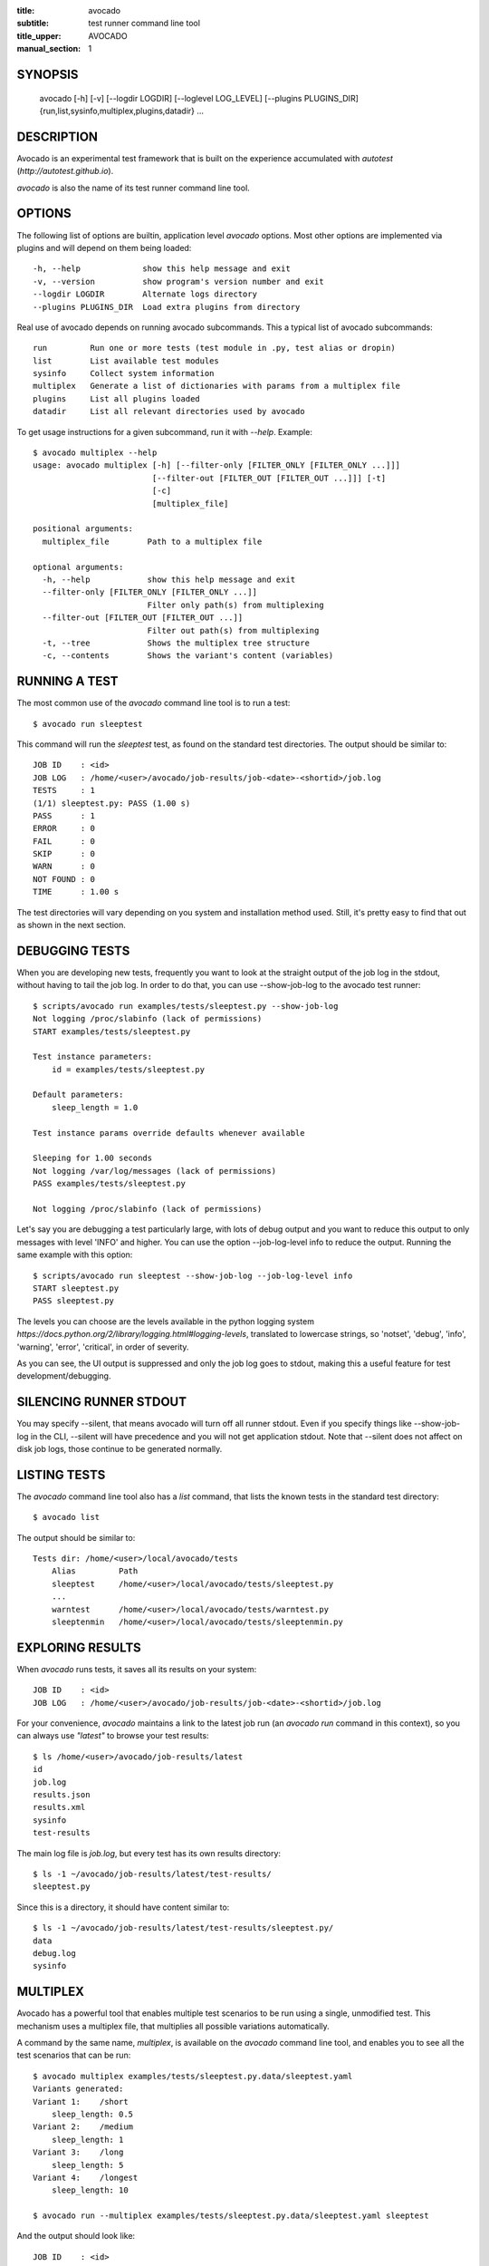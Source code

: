 :title: avocado
:subtitle: test runner command line tool
:title_upper: AVOCADO
:manual_section: 1

SYNOPSIS
========

 avocado [-h] [-v] [--logdir LOGDIR] [--loglevel LOG_LEVEL] [--plugins PLUGINS_DIR]
 {run,list,sysinfo,multiplex,plugins,datadir} ...

DESCRIPTION
===========

Avocado is an experimental test framework that is built on the experience
accumulated with `autotest` (`http://autotest.github.io`).

`avocado` is also the name of its test runner command line tool.

OPTIONS
=======

The following list of options are builtin, application level `avocado`
options. Most other options are implemented via plugins and will depend
on them being loaded::

 -h, --help             show this help message and exit
 -v, --version          show program's version number and exit
 --logdir LOGDIR        Alternate logs directory
 --plugins PLUGINS_DIR  Load extra plugins from directory

Real use of avocado depends on running avocado subcommands. This a typical list
of avocado subcommands::

 run         Run one or more tests (test module in .py, test alias or dropin)
 list        List available test modules
 sysinfo     Collect system information
 multiplex   Generate a list of dictionaries with params from a multiplex file
 plugins     List all plugins loaded
 datadir     List all relevant directories used by avocado

To get usage instructions for a given subcommand, run it with `--help`. Example::

 $ avocado multiplex --help
 usage: avocado multiplex [-h] [--filter-only [FILTER_ONLY [FILTER_ONLY ...]]]
                          [--filter-out [FILTER_OUT [FILTER_OUT ...]]] [-t]
                          [-c]
                          [multiplex_file]

 positional arguments:
   multiplex_file        Path to a multiplex file

 optional arguments:
   -h, --help            show this help message and exit
   --filter-only [FILTER_ONLY [FILTER_ONLY ...]]
                         Filter only path(s) from multiplexing
   --filter-out [FILTER_OUT [FILTER_OUT ...]]
                         Filter out path(s) from multiplexing
   -t, --tree            Shows the multiplex tree structure
   -c, --contents        Shows the variant's content (variables)


RUNNING A TEST
==============

The most common use of the `avocado` command line tool is to run a test::

 $ avocado run sleeptest

This command will run the `sleeptest` test, as found on the standard test
directories. The output should be similar to::

 JOB ID    : <id>
 JOB LOG   : /home/<user>/avocado/job-results/job-<date>-<shortid>/job.log
 TESTS     : 1
 (1/1) sleeptest.py: PASS (1.00 s)
 PASS      : 1
 ERROR     : 0
 FAIL      : 0
 SKIP      : 0
 WARN      : 0
 NOT FOUND : 0
 TIME      : 1.00 s

The test directories will vary depending on you system and
installation method used. Still, it's pretty easy to find that out as shown
in the next section.

DEBUGGING TESTS
===============

When you are developing new tests, frequently you want to look at the straight
output of the job log in the stdout, without having to tail the job log.
In order to do that, you can use --show-job-log to the avocado test runner::

    $ scripts/avocado run examples/tests/sleeptest.py --show-job-log
    Not logging /proc/slabinfo (lack of permissions)
    START examples/tests/sleeptest.py

    Test instance parameters:
        id = examples/tests/sleeptest.py

    Default parameters:
        sleep_length = 1.0

    Test instance params override defaults whenever available

    Sleeping for 1.00 seconds
    Not logging /var/log/messages (lack of permissions)
    PASS examples/tests/sleeptest.py

    Not logging /proc/slabinfo (lack of permissions)

Let's say you are debugging a test particularly large, with lots of debug
output and you want to reduce this output to only messages with level 'INFO'
and higher. You can use the option --job-log-level info to reduce the output.
Running the same example with this option::

    $ scripts/avocado run sleeptest --show-job-log --job-log-level info
    START sleeptest.py
    PASS sleeptest.py

The levels you can choose are the levels available in the python logging system
`https://docs.python.org/2/library/logging.html#logging-levels`, translated
to lowercase strings, so 'notset', 'debug', 'info', 'warning', 'error',
'critical', in order of severity.

As you can see, the UI output is suppressed and only the job log goes to
stdout, making this a useful feature for test development/debugging.

SILENCING RUNNER STDOUT
=======================

You may specify --silent, that means avocado will turn off all runner
stdout. Even if you specify things like --show-job-log in the CLI, --silent
will have precedence and you will not get application stdout. Note that --silent
does not affect on disk job logs, those continue to be generated normally.


LISTING TESTS
=============

The `avocado` command line tool also has a `list` command, that lists the
known tests in the standard test directory::

 $ avocado list

The output should be similar to::

 Tests dir: /home/<user>/local/avocado/tests
     Alias         Path
     sleeptest     /home/<user>/local/avocado/tests/sleeptest.py
     ...
     warntest      /home/<user>/local/avocado/tests/warntest.py
     sleeptenmin   /home/<user>/local/avocado/tests/sleeptenmin.py

EXPLORING RESULTS
=================

When `avocado` runs tests, it saves all its results on your system::

 JOB ID    : <id>
 JOB LOG   : /home/<user>/avocado/job-results/job-<date>-<shortid>/job.log

For your convenience, `avocado` maintains a link to the latest job run
(an `avocado run` command in this context), so you can always use `"latest"`
to browse your test results::

 $ ls /home/<user>/avocado/job-results/latest
 id
 job.log
 results.json
 results.xml
 sysinfo
 test-results

The main log file is `job.log`, but every test has its own results directory::

 $ ls -1 ~/avocado/job-results/latest/test-results/
 sleeptest.py

Since this is a directory, it should have content similar to::

 $ ls -1 ~/avocado/job-results/latest/test-results/sleeptest.py/
 data
 debug.log
 sysinfo

MULTIPLEX
=========

Avocado has a powerful tool that enables multiple test scenarios to be run
using a single, unmodified test. This mechanism uses a multiplex file, that
multiplies all possible variations automatically.

A command by the same name, `multiplex`, is available on the `avocado`
command line tool, and enables you to see all the test scenarios that can
be run::

 $ avocado multiplex examples/tests/sleeptest.py.data/sleeptest.yaml
 Variants generated:
 Variant 1:    /short
     sleep_length: 0.5
 Variant 2:    /medium
     sleep_length: 1
 Variant 3:    /long
     sleep_length: 5
 Variant 4:    /longest
     sleep_length: 10

 $ avocado run --multiplex examples/tests/sleeptest.py.data/sleeptest.yaml sleeptest

And the output should look like::

 JOB ID    : <id>
 JOB LOG   : /home/<user>/avocado/job-results/job-<date-<shortid>/job.log
 TESTS     : 4
 (1/4) sleeptest.py.1:  PASS (0.50 s)
 (2/4) sleeptest.py.2:  PASS (1.00 s)
 (3/4) sleeptest.py.3:  PASS (5.01 s)
 (4/4) sleeptest.py.4:  PASS (10.01 s)
 PASS      : 4
 ERROR     : 0
 FAIL      : 0
 SKIP      : 0
 WARN      : 0
 NOT FOUND : 0
 TIME      : 16.53 s

The `multiplex` plugin and the test runner supports two kinds of global
filters, through the command line options `--filter-only` and `--filter-out`.
The `filter-only` exclusively includes one or more paths and
the `filter-out` removes one or more paths from being processed.

From the previous example, if we are interested to use the variants `/medium`
and `longest`, we do the following command line::

 $ avocado run --multiplex examples/tests/sleeptest.py.data/sleeptest.yaml sleeptest \
       --filter-only /medium /longest

And if you want to remove `/small` from the variants created,
we do the following::

 $ avocado run --multiplex examples/tests/sleeptest.py.data/sleeptest.yaml sleeptest \
       --filter-out /medium

Note that both filters can be arranged in the same command line.

DEBUGGING BINARIES RUN AS PART OF A TEST
========================================

One interesting avocado feature is the ability to automatically and
transparently run binaries that are used on a given test inside the
GNU debugger.

Suppose you are running a test that uses an external, compiled, image
converter. Now suppose you're feeding it with different types of images,
including broken image files, and it fails at a given point. You wish
you could connect to the debugger at that given source location while
your test is running. This is how to do just that with avocado::

 $ avocado run --gdb-run-bin=convert:convert_ppm_to_raw converttest

The job starts running just as usual, and so does your test::

 JOB ID    : <id>
 JOB LOG   : /home/<user>/avocado/job-results/job-<date>-<shortid>/job.log
 TESTS     : 1
 (1/1) converttest.py: /

The `convert` binary though, automatically runs inside GDB. Avocado will
stop when the given breakpoint is reached::

 TEST PAUSED because of debugger breakpoint. To DEBUG your application run:
 /home/<user>/avocado/job-results/job-<date>-<shortid>/test-results/converttest.py/data/convert.gdb.sh

 NOTE: please use *disconnect* command in gdb before exiting, or else the debugged process will be KILLED

From this point, you can run the generated script (`convert.gdb.sh`) to
debug you application.

As noted, it is strongly recommended that you *disconnect* from gdb while
your binary is still running. That is, if the binary finished running
while you are debugging it, avocado has no way to know about its status.

Avocado will automatically send a `continue` command to the debugger
when you disconnect from and exit gdb.

If, for some reason you have a custom GDB, or your system does not put
GDB on what avocado believes to be the standard location (`/usr/bin/gdb`),
you can override that with::

 $ avocado run --gdb-path=~/code/gdb/gdb --gdb-run-bin=foo:main footest

The same applies to `gdbserver`, which can be chosen with a command line like::

 $ avocado run --gdbserver-path=~/code/gdb/gdbserver --gdb-run-bin=foo:main footest

RECORDING TEST REFERENCE OUTPUT
===============================

As a tester, you may want to check if the output of a given application matches
an expected output. In order to help with this common use case, we offer the
option ``--output-check-record [mode]`` to the test runner. If this option is
used, it will store the stdout or stderr of the process (or both, if you
specified ``all``) being executed to reference files: ``stdout.expected`` and
``stderr.expected``.

Those files will be recorded in the test data dir. The data dir is in the same
directory as the test source file, named ``[source_file_name.data]``. Let's
take as an example the test ``synctest.py``. In a fresh checkout of avocado,
you can see::

        examples/tests/synctest.py.data/stderr.expected
        examples/tests/synctest.py.data/stdout.expected

From those 2 files, only stdout.expected is non empty::

    $ cat examples/tests/synctest.py.data/stdout.expected
    PAR : waiting
    PASS : sync interrupted

The output files were originally obtained using the test runner and passing the
option --output-check-record all to the test runner::

    $ avocado run --output-check-record all examples/tests/synctest.py
    JOB ID    : <id>
    JOB LOG   : /home/<user>/avocado/job-results/job-<date>-<shortid>/job.log
    TESTS     : 1
    (1/1) examples/tests/synctest.py: PASS (2.20 s)
    PASS      : 1
    ERROR     : 0
    FAIL      : 0
    SKIP      : 0
    WARN      : 0
    NOT FOUND : 0
    TIME      : 2.20 s

After the reference files are added, the check process is transparent, in the
sense that you do not need to provide special flags to the test runner.
Now, every time the test is executed, after it is done running, it will check
if the outputs are exactly right before considering the test as PASSed. If you
want to override the default behavior and skip output check entirely, you may
provide the flag ``--disable-output-check`` to the test runner.

The ``avocado.utils.process`` APIs have a parameter ``allow_output_check``
(defaults to ``all``), so that you can select which process outputs will go to
the reference files, should you chose to record them. You may choose ``all``,
for both stdout and stderr, ``stdout``, for the stdout only, ``stderr``, for
only the stderr only, or ``none``, to allow neither of them to be recorded and
checked.

This process works fine also with dropin tests (random executables that
return 0 (PASSed) or != 0 (FAILed). Let's consider our bogus example::

    $ cat output_record.sh
    #!/bin/bash
    echo "Hello, world!"

Let's record the output (both stdout and stderr) for this one::

    $ avocado run output_record.sh --output-check-record all
    JOB ID    : <id>
    JOB LOG   : /home/<user>/avocado/job-results/job-<date>-<shortid>/job.log
    TESTS     : 1
    (1/1) home/lmr/Code/avocado.lmr/output_record.sh: PASS (0.01 s)
    PASS      : 1
    ERROR     : 0
    FAIL      : 0
    SKIP      : 0
    WARN      : 0
    NOT FOUND : 0
    TIME      : 0.01 s

After this is done, you'll notice that a the test data directory
appeared in the same level of our shell script, containing 2 files::

    $ ls output_record.sh.data/
    stderr.expected  stdout.expected

Let's look what's in each of them::

    $ cat output_record.sh.data/stdout.expected
    Hello, world!
    $ cat output_record.sh.data/stderr.expected
    $

Now, every time this test runs, it'll take into account the expected files that
were recorded, no need to do anything else but run the test.

RUNNING REMOTE TESTS
====================

Avocado allows you to execute tests on a remote machine by means of a SSH
network connection. The remote machine must be configured to accept remote
connections and the Avocado framework have to be installed in both origin
and remote machines.

When running tests on remote machine, the test sources and its data (if any present)
are transfered to the remote target, just before the test execution.
After the test execution, all test results are transfered back to the origin machine.

Here is how to run the sleeptest example test in a remote machine with IP
address 192.168.0.123 (standard port 22), remote user name `fedora` and
remote user password `123456`::

 $ avocado run --remote-hostname 192.168.0.123 --remote-username fedora --remote-password 123456

The output should look like::

 REMOTE LOGIN  : fedora@192.168.0.123:22
 JOB ID    : <JOBID>
 JOB LOG   : /home/<user>/avocado/job-results/job-<date>-<shortid>/job.log
 TESTS     : 1
 (1/1) sleeptest.py:  PASS (1.01 s)
 PASS      : 1
 ERROR     : 0
 NOT FOUND : 0
 FAIL      : 0
 SKIP      : 0
 WARN      : 0
 TIME      : 1.01 s

For more information, please consult the topic Remote Machine Plugin
on Avocado's online documentation.

FILES
=====

::

 /etc/avocado/settings.ini
    system wide configuration file

BUGS
====

If you find a bug, please report it over our github page as an issue.

MORE INFORMATION
================

For more information check Avocado's online documentation at: `http://avocado-framework.readthedocs.org/`

Or the project github page at: `http://github.com/avocado-framework`


AUTHOR
======

Avocado Development Team <avocado-devel@redhat.com>
